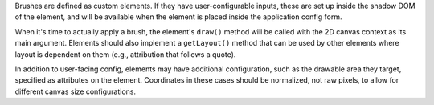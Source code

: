Brushes are defined as custom elements. If they have user-configurable inputs, these are set up inside the shadow DOM of the element, and will be available when the element is placed inside the application config form.

When it's time to actually apply a brush, the element's ``draw()`` method will be called with the 2D canvas context as its main argument. Elements should also implement a ``getLayout()`` method that can be used by other elements where layout is dependent on them (e.g., attribution that follows a quote).

In addition to user-facing config, elements may have additional configuration, such as the drawable area they target, specified as attributes on the element. Coordinates in these cases should be normalized, not raw pixels, to allow for different canvas size configurations.